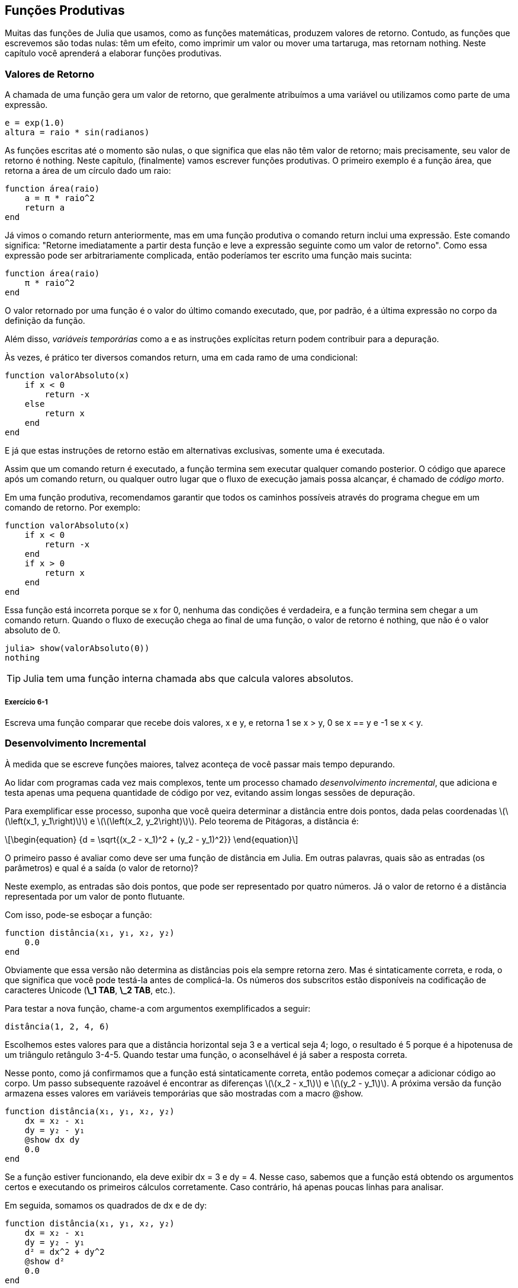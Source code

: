 [[chap06]]
== Funções Produtivas

Muitas das funções de Julia que usamos, como as funções matemáticas, produzem valores de retorno. Contudo, as funções que escrevemos são todas nulas: têm um efeito, como imprimir um valor ou mover uma tartaruga, mas retornam +nothing+. Neste capítulo você aprenderá a elaborar funções produtivas.
(((função produtiva)))


=== Valores de Retorno

A chamada de uma função gera um valor de retorno, que geralmente atribuímos a uma variável ou utilizamos como parte de uma expressão.

[source,julia]
----
e = exp(1.0)
altura = raio * sin(radianos)
----

As funções escritas até o momento são nulas, o que significa que elas não têm valor de retorno; mais precisamente, seu valor de retorno é +nothing+. Neste capítulo, (finalmente) vamos escrever funções produtivas. O primeiro exemplo é a função +área+, que retorna a área de um círculo dado um raio:
(((nothing)))(((área)))((("função", "definido pelo programador", "área", see="área")))

[source,@julia-setup]
----
function área(raio)
    a = π * raio^2
    return a
end
----

Já vimos o comando +return+ anteriormente, mas em uma função produtiva o comando +return+ inclui uma expressão. Este comando significa: "Retorne imediatamente a partir desta função e leve a expressão seguinte como um valor de retorno". Como essa expressão pode ser arbitrariamente complicada, então poderíamos ter escrito uma função mais sucinta:
(((declaração de retorno)))

[source,@julia-setup]
----
function área(raio)
    π * raio^2
end
----

O valor retornado por uma função é o valor do último comando executado, que, por padrão, é a última expressão no corpo da definição da função.

Além disso, _variáveis temporárias_ como +a+ e as instruções explícitas +return+ podem contribuir para a depuração.
(((variável temporária)))

Às vezes, é prático ter diversos comandos +return+, uma em cada ramo de uma condicional:
(((valorAbsoluto)))((("função", "definido pelo programador", "valorAbsoluto", see="valorAbsoluto")))

[source,@julia-setup chap06]
----
function valorAbsoluto(x)
    if x < 0
        return -x
    else
        return x
    end
end
----

E já que estas instruções de retorno estão em alternativas exclusivas, somente uma é executada.
(((alternativa exclusiva)))

Assim que um comando +return+ é executado, a função termina sem executar qualquer comando posterior. O código que aparece após um comando +return+, ou qualquer outro lugar que o fluxo de execução jamais possa alcançar, é chamado de _código morto_.
(((fluxo de execução)))(((código morto)))

Em uma função produtiva, recomendamos garantir que todos os caminhos possíveis através do programa chegue em um comando de retorno. Por exemplo:

[source,@julia-setup chap06]
----
function valorAbsoluto(x)
    if x < 0
        return -x
    end
    if x > 0
        return x
    end
end
----

Essa função está incorreta porque se +x+ for 0, nenhuma das condições é verdadeira, e a função termina sem chegar a um comando +return+. Quando o fluxo de execução chega ao final de uma função, o valor de retorno é +nothing+, que não é o valor absoluto de 0.

[source,@julia-repl-test chap06]
----
julia> show(valorAbsoluto(0))
nothing
----

[TIP]
====
Julia tem uma função interna chamada +abs+ que calcula valores absolutos.
(((abs)))((("função", "Base", "abs", see="abs")))
====

===== Exercício 6-1

Escreva uma função +comparar+ que recebe dois valores, +x+ e +y+, e retorna +1+ se +x > y+, +0+ se +x == y+ e +-1+ se +x < y+.


[[incremental_development]]
=== Desenvolvimento Incremental

À medida que se escreve funções maiores, talvez aconteça de você passar mais tempo depurando.
(((depurando)))

Ao lidar com programas cada vez mais complexos, tente um processo chamado _desenvolvimento incremental_, que adiciona e testa apenas uma pequena quantidade de código por vez, evitando assim longas sessões de depuração.
(((desenvolvimento incremental)))

Para exemplificar esse processo, suponha que você queira determinar a distância entre dois pontos, dada pelas coordenadas latexmath:[\(\left(x_1, y_1\right)\)] e latexmath:[\(\left(x_2, y_2\right)\)]. Pelo teorema de Pitágoras, a distância é:
(((teorema de Pitágoras)))

[latexmath]
++++
\begin{equation}
{d = \sqrt{(x_2 - x_1)^2 + (y_2 - y_1)^2}}
\end{equation}
++++

O primeiro passo é avaliar como deve ser uma função de distância em Julia. Em outras palavras, quais são as entradas (os parâmetros) e qual é a saída (o valor de retorno)?

Neste exemplo, as entradas são dois pontos, que pode ser representado por quatro números. Já o valor de retorno é a distância representada por um valor de ponto flutuante.

Com isso, pode-se esboçar a função:
(((distância)))((("função", "definido pelo programador", "distância", see="distância")))

[source,@julia-setup chap06]
----
function distância(x₁, y₁, x₂, y₂)
    0.0
end
----

Obviamente que essa versão não determina as distâncias pois ela sempre retorna zero. Mas é sintaticamente correta, e roda, o que significa que você pode testá-la antes de complicá-la. Os números dos subscritos estão disponíveis na codificação de caracteres Unicode (*+\_1 TAB+*, *+\_2 TAB+*, etc.).
(((caractere Unicode)))

Para testar a nova função, chame-a com argumentos exemplificados a seguir:

[source,@julia-repl-test chap06]
----
distância(1, 2, 4, 6)
----

Escolhemos estes valores para que a distância horizontal seja 3 e a vertical seja 4; logo, o resultado é 5 porque é a hipotenusa de um triângulo retângulo 3-4-5. Quando testar uma função, o aconselhável é já saber a resposta correta.

Nesse ponto, como já confirmamos que a função está sintaticamente correta, então podemos começar a adicionar código ao corpo. Um passo subsequente razoável é encontrar as diferenças latexmath:[\(x_2 - x_1\)] e latexmath:[\(y_2 - y_1\)]. A próxima versão da função armazena esses valores em variáveis temporárias que são mostradas com a macro +@show+.
((("@show")))((("macro", "Base", "@show", see="@show")))

[source,@julia-setup]
----
function distância(x₁, y₁, x₂, y₂)
    dx = x₂ - x₁
    dy = y₂ - y₁
    @show dx dy
    0.0
end
----

Se a função estiver funcionando, ela deve exibir +dx = 3+ e +dy = 4+. Nesse caso, sabemos que a função está obtendo os argumentos certos e executando os primeiros cálculos corretamente. Caso contrário, há apenas poucas linhas para analisar.

Em seguida, somamos os quadrados de +dx+ e de +dy+:

[source,@julia-setup]
----
function distância(x₁, y₁, x₂, y₂)
    dx = x₂ - x₁
    dy = y₂ - y₁
    d² = dx^2 + dy^2
    @show d²
    0.0
end
----

Você executaria o programa mais uma vez nesse estágio e verificaria a saída (que deveria ser 25). Números sobrescritos também estão disponíveis (*+\^2 TAB+*). Por fim, usa-se +sqrt+ para calcular e retornar o resultado final:
(((sqrt)))

[source,@julia-setup]
----
function distância(x₁, y₁, x₂, y₂)
    dx = x₂ - x₁
    dy = y₂ - y₁
    d² = dx^2 + dy^2
    sqrt(d²)
end
----

Se a função rodar corretamente, pronto. Caso contrário, convém mostrar o valor de +sqrt(d²)+ antes do comando +return+.

A versão final da função não exibe nada quando é executada, retornando apenas um valor. As instruções de impressão que escrevemos são úteis para a depuração, mas depois que a função estiver funcionando, devemos removê-las. Um código como esse é chamado _andaime_ porque é útil para criar o programa, embora não faça parte do produto final.
(((andaime)))

Ao iniciar, você deve adicionar apenas uma ou duas linhas de código por vez. À medida que você adquire mais experiência, pode se escrever e depurar pedaços maiores. De qualquer forma, o desenvolvimento incremental pode economizar muito tempo de depuração.

Os principais aspectos do processo são:

. Comece com um programa funcional e faça pequenas alterações incrementais. A qualquer momento, se houver um erro, você deverá ter uma boa ideia de onde ele está.

. Use variáveis para armazenar valores intermediários de modo que você possa visualizá-los e conferi-los.

. Uma vez que o programa esteja funcionando, você pode querer retirar algumas das instruções andaimes ou consolidar múltiplos comandos em expressões compostas, desde que não dificulte a leitura do programa.

===== Exercício 6-2

Use o desenvolvimento incremental para escrever uma função chamada +hipotenusa+ que retorna o comprimento da hipotenusa de um triângulo retângulo, a partir dos comprimentos dos outros dois catetos como argumentos. Registre cada estágio do processo de desenvolvimento à medida que avança.


=== Composição

Como já esperado, você pode chamar uma função de dentro da outra. Para exemplificar isso, escreveremos uma função que calcula a área do círculo a partir de dois pontos, o centro do círculo e um ponto no perímetro.
(((composição)))

Suponha que o ponto central é indicado pelas variáveis +xc+ e +yc+, e o ponto de perímetro é indicado por +xp+ e +yp+. O primeiro passo é encontrar o raio do círculo, dado pela distância entre estes dois pontos. Note que acabamos de escrever a função distância:

[source,julia]
----
raio = distância(xc, yc, xp, yp)
----

O próximo passo é calcular a área de um círculo a partir desse raio, e por isso também escrevemos essa função:

[source,julia]
----
resultado = área(raio)
----

Encapsulando esses passos em uma função, temos:
(((área_círculo)))((("função", "definido pelo programador", "área_círculo", see="área_círculo")))

[source,@julia-setup]
----
function área_círculo(xc, yc, xp, yp)
    raio = distância(xc, yc, xp, yp)
    resultado = área(raio)
    return resultado
end
----

As variáveis temporárias +raio+ e +resultado+ são úteis para o desenvolvimento e a depuração, mas depois que o programa estiver funcionando, podemos torná-lo mais conciso fazendo:
(((variável temporária)))

[source,@julia-setup]
----
function área_círculo(xc, yc, xp, yp)
    área(distância(xc, yc, xp, yp))
end
----


[[boolean_functions]]
=== Funções Booleanas

As funções podem retornar valores booleanos, o que muitas vezes é conveniente para ocultar testes complicados dentro de funções. Por exemplo:
(((função booleana)))(((é_divisível)))((("função", "definido pelo programador", "é_divisível", see="é_divisível")))

[source,@julia-setup chap06]
----
function é_divisível(x, y)
    if x % y == 0
        return true
    else
        return false
    end
end
----

Frequentemente se atribui nomes de funções booleanas que soam como perguntas de sim/não; neste caso, +é_divisível+ retorna +true+ ou +false+ para saber se +x+ é divisível por +y+.

Eis um exemplo:

[source,@julia-repl-test chap06]
----
julia> é_divisível(6, 4)
false
julia> é_divisível(6, 3)
true
----

O resultado do operador +==+ é um valor booleano, logo podemos escrever a função de forma mais sucinta por meio de um comando direto:
(((==)))

[source,@julia-setup]
----
function é_divisível(x, y)
    x % y == 0
end
----

Funções booleanas são constantemente utilizadas em estruturas condicionais:
(((estrutura condicional)))

[source,julia]
----
if é_divisível(x, y)
    println("x é divisível por y")
end
----

Talvez seja tentador escrever algo como:

[source,julia]
----
if é_divisível(x, y) == true
    println("x é divisível por y")
end
----

No entanto, a comparação adicional com +true+ é desnecessária.

===== Exercício 6-3

Escreva uma função +está_entre(x, y, z)+ que retorna +true+ se +x ≤ y ≤ z+ ou +false+ caso contrário.


=== Mais Recursividade

Mostramos apenas uma pequena fração de Julia, mas você pode estar interessado em saber que essa fração é uma linguagem de programação _completa_, significando que qualquer coisa que possa ser calculada pode ser expressa nessa linguagem. Qualquer programa já escrito pode ser reescrito usando apenas os recursos da linguagem que você aprendeu até o momento (na verdade, você precisaria de alguns comandos para controlar dispositivos como mouse, discos, etc., mas isso é tudo).
(((recursão)))(((linguagem de programação completa)))((("linguagem de programação", "completa", see="linguagem de programação completa")))

Essa afirmação é um exercício não trivial provado pela primeira vez por Alan Turing, um dos primeiros cientistas da computação (alguns argumentariam que ele era matemático, mas muitos dos primeiros cientistas da computação começaram como matemáticos). Por isso, esta prova é conhecida como a Tese de Turing. Para uma discussão mais completa (e precisa) da Tese de Turing, recomendo o livro _Introdução à teoria da computação_ de Michael Sipser.
(((Turing, Alan)))(((tese de Turing)))

Para ter uma noção do que você pode fazer com as ferramentas que sabe até agora, avaliaremos algumas funções matemáticas definidas recursivamente. Uma definição recursiva é semelhante a uma definição circular, no sentido de que a definição contém uma chamada de si própria. Uma definição totalmente circular não é muito vantajosa:
(((definição recursiva)))(((definição circular)))

vorpal::
Um adjetivo usado para descrever algo que é vorpal.

Ver essa definição no dicionário pode ser irritante. Por outro lado, se consultar a definição da função fatorial, denotada com o símbolo latexmath:[\(!\)], poderá obter algo assim:
(((função fatorial)))

[latexmath]
++++
\begin{equation}
{n! =
\begin{cases}
  1& \textrm{se}\  n = 0 \\
  n (n-1)!& \textrm{se}\  n > 0
\end{cases}}
\end{equation}
++++
Essa definição diz que o fatorial de 0 é 1, e o fatorial de qualquer outro valor latexmath:[\(n\)] é latexmath:[\(n\)] multiplicado pelo fatorial de latexmath:[\(n-1\)].

Então latexmath:[\(3!\)] é 3 vezes latexmath:[\(2!\)], que é 2 vezes latexmath:[\(1!\)], que é 1 vezes latexmath:[\(0!\)]. Colocando tudo junto, latexmath:[\(3!\)] é igual a 3 vezes 2 vezes 1 vezes 1, que dá 6.

Se puder escrever uma definição recursiva de algo, pode-se escrever um programa em Julia para testá-la. A primeira etapa é decidir quais devem ser os parâmetros. E nesse caso, é evidente que o fatorial recebe um número inteiro:
(((fatorial)))((("função", "definido pelo programador", "fatorial", see="fatorial")))

[source,@julia-setup]
----
function fatorial(n) end
----

Se o argumento for +0+, basta retornar +1+:

[source,@julia-setup]
----
function fatorial(n)
    if n == 0
        return 1
    end
end
----

Caso contrário, e esta é a parte interessante, temos que fazer uma chamada recursiva para encontrar o fatorial de +n-1+ para depois multiplicá-lo por +n+:

[source,@julia-setup]
----
function fatorial(n)
    if n == 0
        return 1
    else
        recursão = fatorial(n-1)
        resultado = n * recursão
        return resultado
    end
end
----

O fluxo de execução deste programa é similar ao fluxo de +contagem regressiva+ em <<recursion>>. Chamando +fatorial+ do valor +3+:
(((fluxo de execução)))

[small]
--
Como +3+ não é +0+, seguimos para o segundo ramo e calculamos o fatorial de +n-1+ ...

pass:[&#8193;]Como +2+ não é +0+, seguimos para o segundo ramo e calculamos o fatorial de +n-1+ ...

pass:[&#8193;&#8193;]Como +1+ não é +0+, seguimos para o segundo ramo e calculamos o fatorial de +n-1+ ...

pass:[&#8193;&#8193;&#8193;]Como +0+ é igual a +0+, seguimos para o primeiro ramo e temos o resultado +1+ sem efetuar pass:[<br/>&#8193;&#8193;&#8193;&#8193;]mais chamadas recursivas.

pass:[&#8193;&#8193;]O valor de retorno (= +1+) é multiplicado por +n+ (que é +1+), e o +resultado+ é devolvido.

pass:[&#8193;]O valor de retorno (= +1+), é multiplicado por +n+ (que é +2+), e o +resultado+ é devolvido.

O valor de retorno (= +2+) é multiplicado por +n+ (que é +3+), e o resultado (= +6+), torna-se o valor de retorno da chamada da função que iniciou todo esse processo.
--

[[fig06-1]]
.Diagrama de Pilha
image::images/fig61.svg[]


<<fig06-1>> mostra como fica o diagrama de pilha para esta sequência de chamadas de função.
(((diagrama de pilha)))

Os valores de retorno são exibidos quando devolvidos de volta para cima da pilha. Em cada quadro, o valor de retorno é o valor de +resultado+, dado pelo produto de +n+ com +recursão+.

No último quadro, as variáveis locais +recursão+ e +resultado+ não existem porque o ramo que as cria não é executado.

[TIP]
====
Em Julia, a função +factorial+ calcula o fatorial de um número inteiro.
(((factorial)))((("função", "Base", "factorial", see="factorial")))
====


=== Salto de Fé

Ler programas seguindo o fluxo de execução pode se tornar rapidamente exaustivo. Uma alternativa que eu chamo de "salto de fé" faz a leitura conforme o fluxo de execução e quando se chega a uma chamada de função, _assume_-se que a função funciona corretamente e devolve o resultado correto.
(((salto de fé)))

Na verdade, você já está praticando este salto de fé no uso de funções embutidas. Quando você chama +cos+ ou +exp+, você não investiga os corpos dessas funções. Você apenas assume que funcionam já que as pessoas que escreveram as funções embutidas eram bons programadores.

A mesma prática ocorre quando você chama uma de suas próprias funções. Por exemplo, em <<boolean_functions>>, escrevemos a função +é_divisível+ que determina se um número é divisível por outro. Depois de nos convencermos de que essa função está correta ao examinar seu código e testar, podemos usá-la sem olhar para o corpo novamente.

O mesmo se aplica aos programas recursivos. Ao chegar na chamada recursiva, em vez de acompanhar o fluxo de execução, deve-se assumir que a chamada recursiva funciona (retorna o resultado correto) e depois se perguntar: “Supondo que possa encontrar o fatorial do latexmath:[\(n-1\)], posso calcular o fatorial do latexmath:[\(n\)]?” Sim, multiplicando por latexmath:[\(n\)].

É claro que é um pouco estranho assumir que a função funciona corretamente quando ainda não se terminou de escrevê-la, mas é por isso que se chama salto de fé!

[[one_more_example]]
=== Mais Um Exemplo

Após fatorial, o exemplo mais familiar de uma função matemática definida recursivamente é a sequência de Fibonacci, cuja definição é (consulte https://pt.wikipedia.org/wiki/Sequência_de_Fibonacci):
(((função de Fibonacci)))

[latexmath]
++++
\begin{equation}
{fib(n) =
\begin{cases}
    0& \textrm{se}\  n = 0 \\
    1& \textrm{se}\  n = 1 \\
    fib(n-1) + fib(n-2)& \textrm{se}\  n > 1
\end{cases}}
\end{equation}
++++

Traduzindo para Julia, tem-se:
(((fib)))((("função", "definido pelo programador", "fib", see="fib")))

[source,@julia-setup chap06]
----
function fib(n)
    if n == 0
        return 0
    elseif n == 1
        return 1
    else
        return fib(n-1) + fib(n-2)
    end
end
----

Se você tentar acompanhar o fluxo de execução aqui, mesmo para valores razoavelmente pequenos de +n+, sua cabeça vai enlouquecer. No entanto, de acordo com o salto de fé, se presumir que as duas chamadas recursivas funcionam sem erros, fica nítido que o resultado certo é obtido a partir da soma delas.


=== Verificação de Tipos

O que ocorre se chamarmos +fatorial+ e atribuirmos +1.5+ como argumento?
(((StackOverflowError)))

[source,jlcon]
----
julia> fatorial(1.5)
ERROR: StackOverflowError:
Stacktrace:
 [1] fatorial(::Float64) at ./REPL[3]:2
----

Parece uma recursão infinita. Como pode ser? A função tem um caso base—quando +n == 0+. Mas se +n+ não for um número inteiro, podemos _perder_ o caso base e ficar recursivo para sempre.
(((recursão infinita)))

Na primeira chamada recursiva, o valor de +n+ é +0.5+. No próximo, é +-0.5+. A partir daí, vai diminuindo e ficando cada vez mais negativo, mas nunca será +0+.

Temos duas escolhas. Podemos tentar generalizar a função fatorial para trabalhar com números de ponto flutuante, ou podemos fazer +fatorial+ verificar o tipo de argumento. Na primeira opção, tem-se a função gama que está um pouco além do escopo deste livro. Logo, vamos adotar a segunda opção.
(((função gama)))

Podemos usar o operador embutido +isa+ para verificar o tipo do argumento. Ainda falando no assunto, também podemos certificar que o argumento seja positivo:
(((isa)))(((fatorial)))

[source,@julia-setup chap06]
----
function fatorial(n)
    if !(n isa Int64)
        error("Fatorial é definido somente para números inteiros.")
    elseif n < 0
        error("Fatorial não é definido para números inteiros negativos.")
    elseif n == 0
        return 1
    else
        return n * fatorial(n-1)
    end
end
----

Enquanto o primeiro caso-base aborda os não-inteiros; o segundo aborda os inteiros negativos. Para esses dois casos, o programa exibe uma mensagem de erro e devolve +nothing+ para indicar que algo deu errado:

[source,@julia-repl-test chap06]
----
julia> fatorial("fred")
ERROR: Fatorial é definido somente para números inteiros.
julia> fatorial(-2)
ERROR: Fatorial não é definido para números inteiros negativos.
----

Se passarmos pelas duas verificações, concluímos que +n+ é positivo ou zero, logo, conseguimos provar que a recursão termina.

Esse programa demonstra um padrão às vezes de _guardião_. Os dois primeiros condicionais atuam como guardiões, protegendo o código de valores que podem causar um erro. Além disso, os guardiões tornam possível provar a execução sem erro do código.
(((guardião)))

Em <<catching_exceptions>>, veremos uma alternativa mais flexível para mostrar uma mensagem de erro: levantando uma exceção.

[[deb06]]
=== Depurando

Dividir um programa grande em funções menores cria pontos de verificação naturais para a depuração. Caso uma função não esteja funcionando, há três possibilidades para analisar:
(((depurando)))

* Há algo errado com os argumentos que a função está recebendo; ou seja, uma precondição não foi satisfeita.
(((precondição)))

* Há algo errado com a função; isto é, uma pós-condição não foi satisfeita.
(((pós-condição)))

* Há algo errado com o valor de retorno ou com a maneira como ele está sendo utilizado.

Para descartar a primeira possibilidade de erro, você pode imprimir no início da função os valores dos parâmetros (e possivelmente seus tipos). Ou pode escrever um código que verifique claramente as precondições.

Se os parâmetros parecerem bons, imprima o valor de retorno adicionando um comando de impressão antes de cada comando de retorno. Se possível, verifique o resultado à mão. Considere chamar a função com valores que facilitem a conferência do resultado (como em <<incremental_development>>).

Caso a função pareça estar funcionando, observe a chamada de função para garantir que o valor de retorno esteja sendo usado corretamente (ou se está mesmo sendo usado!).

Adicionar comandos de impressão no início e no final de uma função pode facilitar o acompanhamento do fluxo de execução. Por exemplo, aqui está uma versão de +fatorial+ com comandos print:
(((fatorial)))(((fluxo de execução)))(((comando print)))

[source,@julia-setup chap06]
----
function fatorial(n)
    espaço = " " ^ (4 * n)
    println(espaço, "fatorial ", n)
    if n == 0
        println(espaço, "retornando 1")
        return 1
    else
        recursão = fatorial(n-1)
        resultado = n * recursão
        println(espaço, "retornando ", resultado)
        return resultado
    end
end
----

+espaço+ é uma string de espaços que atua na indentação da saída:

[source,@julia-repl chap06]
----
fatorial(4)
----

Caso o fluxo de execução não esteja claro, esse tipo de saída de impressões pode ser útil. Leva algum tempo para usar andaimes eficientemente, mas um pouco de andaime pode economizar muita depuração.


=== Glossário

variável temporária::
Uma variável que armazena um valor intermediário em um cálculo difícil.
(((variável temporária)))

código morto::
O pedaço de um programa que nunca será executado, geralmente porque aparece após um comando de retorno.
(((código morto)))

desenvolvimento incremental::
Um plano de desenvolvimento de programa que tem o objetivo de evitar a depuração, adicionando e testando apenas uma pequena quantidade de código de cada vez.
(((desenvolvimento incremental)))(((plano de desenvolvimento de programa)))

andaime::
O código usado no decorrer do desenvolvimento do programa, porém não faz parte da versão final.
(((andaime)))

guardião::
Um padrão de programação que usa a estrutura condicional para conferir e tratar de circunstâncias que possam levar a erros.
(((guardião)))


=== Exercícios

[[ex06-1]]
===== Exercício 6-4

Desenhe o diagrama de pilha correspondente ao seguinte programa. O que o programa imprime?

[source,@julia-setup]
----
function b(z)
    produto = a(z, z)
    println(z, " ", produto)
    produto
end

function a(x, y)
    x = x + 1
    x * y
end

function c(x, y, z)
    total = x + y + z
    quadrado = b(total)^2
    quadrado
end

x = 1
y = x + 1
println(c(x, y+3, x+y))
----

[[ex06-2]]
===== Exercício 6-5

Veja a função de Ackermann, latexmath:[\(A(m, n)\)], definida como:
(((função de Ackermann)))

[latexmath]
++++
\begin{equation}
{A(m, n) =
\begin{cases}
              n+1& \textrm{se}\ m = 0 \\
        A(m-1, 1)& \textrm{se}\ m > 0\ \textrm{e}\ n = 0 \\
A(m-1, A(m, n-1))& \textrm{se}\ m > 0\ \textrm{e}\ n > 0.
\end{cases}}
\end{equation}
++++
Consulte https://pt.wikipedia.org/wiki/Fun%C3%A7%C3%A3o_de_Ackermann. Escreva uma função chamada +ack+ que calcula a função de Ackermann. Use sua função para avaliar +ack(3, 4)+, que é 125. O que ocorre quando aumentam os valores de +m+ e +n+?
(((ack)))((("função", "definido pelo programador", "ack", see="ack")))

[[ex06-3]]
===== Exercício 6-6

Palíndromo é uma palavra que se soletra igualmente nos dois sentidos, como "arara" e "reviver". Definindo recursivamente, uma palavra é um palíndromo se a primeira e a última letras forem as mesmas e se o meio também for um palíndromo.
(((palíndromo)))

As funções seguintes recebem uma string como argumento e retornam respectivamente a primeira, a última letra e as letras do meio:
(((primeira)))((("função", "definido pelo programador", "primeira", see="primeira")))(((última)))((("função", "definido pelo programador", "última", see="última")))(((meio)))((("função", "definido pelo programador", "meio", see="meio")))

[source,@julia-setup]
----
function primeira(palavra)
    primeira = firstindex(palavra)
    palavra[primeira]
end

function última(palavra)
    última = lastindex(palavra)
    palavra[última]
end

function meio(palavra)
    primeira = firstindex(palavra)
    última = lastindex(palavra)
    palavra[nextind(palavra, primeira) : prevind(palavra, última)]
end
----

Veremos como eles funcionam no <<chap08>>.

. Teste estas funções. O que acontece se você chamar meio para uma string de duas letras? E de uma letra? E no caso da string vazia, que é escrita +""+ e não tem nenhuma letra?

. Escreva uma função chamada +é_palíndromo+ que recebe um argumento string e retorna +true+ se for um palíndromo e +false+ caso contrário. Lembre-se de que você pode usar a função interna +length+ para verificar o comprimento de uma string.
(((é_palíndromo)))((("função", "definido pelo programador", "é_palíndromo", see="é_palíndromo")))(((comprimento)))

[[ex06-4]]
===== Exercício 6-7

Um número, latexmath:[\(a\)], é dito uma potência de latexmath:[\(b\)] se for divisível por latexmath:[\(b\)] e latexmath:[\(\frac{a}{b}\)] for potência de latexmath:[\(b\)]. Escreva uma função chamada +é_potência+ que dados os parâmetros +a+ e +b+ devolve +true+ se +a+ for uma potência de +b+.
(((é_potência)))((("função", "definido pelo programador","é_potência", see="é_potência")))

[TIP]
====
Você terá que considerar o caso base.
====

[[ex06-5]]
===== Exercício 6-8

O máximo divisor comum (MDC) de latexmath:[\(a\)] e latexmath:[\(b\)] é o maior número que divide os dois sem sobrar resto.

Uma maneira de encontrar o MDC de dois números é baseada na observação de que se latexmath:[\(r\)] é o resto da divisão de latexmath:[\(a\)] por latexmath:[\(b\)], então +mcd(a, b) = mcd(b, r)+. Para o caso base, considere que +mdc(a, 0) = a+.

Escreva a função +mdc+ que recebe os parâmetros +a+ e +b+ e retorna o máximo divisor comum.
(((mdc)))((("função", "definido pelo programador", "mdc", see="mdc")))

Crédito: Este exercício é baseado em um exemplo do livro _Structure and Interpretation of Computer Programs_ de Abelson e Sussman.
